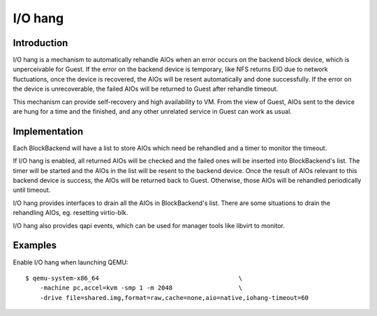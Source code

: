 ========
I/O hang
========

Introduction
============

I/O hang is a mechanism to automatically rehandle AIOs when an error occurs on
the backend block device, which is unperceivable for Guest. If the error on the
backend device is temporary, like NFS returns EIO due to network fluctuations,
once the device is recovered, the AIOs will be resent automatically and done
successfully. If the error on the device is unrecoverable, the failed AIOs will
be returned to Guest after rehandle timeout.

This mechanism can provide self-recovery and high availability to VM. From the
view of Guest, AIOs sent to the device are hung for a time and the finished, and
any other unrelated service in Guest can work as usual.

Implementation
==============

Each BlockBackend will have a list to store AIOs which need be rehandled and a
timer to monitor the timeout.

If I/O hang is enabled, all returned AIOs will be checked and the failed ones
will be inserted into BlockBackend's list. The timer will be started and the
AIOs in the list will be resent to the backend device. Once the result of AIOs
relevant to this backend device is success, the AIOs will be returned back to
Guest. Otherwise, those AIOs will be rehandled periodically until timeout.

I/O hang provides interfaces to drain all the AIOs in BlockBackend's list. There
are some situations to drain the rehandling AIOs, eg. resetting virtio-blk.

I/O hang also provides qapi events, which can be used for manager tools like
libvirt to monitor.

Examples
========

Enable I/O hang when launching QEMU::

      $ qemu-system-x86_64                                      \
          -machine pc,accel=kvm -smp 1 -m 2048                  \
          -drive file=shared.img,format=raw,cache=none,aio=native,iohang-timeout=60

